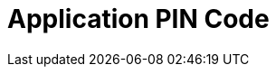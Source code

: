 = Application PIN Code

ifdef::ios[]

iOS Content only

endif::[]

ifdef::win[]

Windows Content only

endif::[]

ifdef::andr[]

Android Content only

endif::[]


